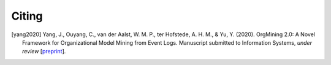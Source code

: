 .. _citing:

******
Citing
******

.. [yang2020] Yang, J., Ouyang, C., van der Aalst, W. M. P., ter Hofstede, A. H. M., & Yu, Y. (2020). OrgMining 2.0: A Novel Framework for Organizational Model Mining from Event Logs. Manuscript submitted to Information Systems, *under review* [`preprint <https://arxiv.org/abs/2011.12445>`_].
